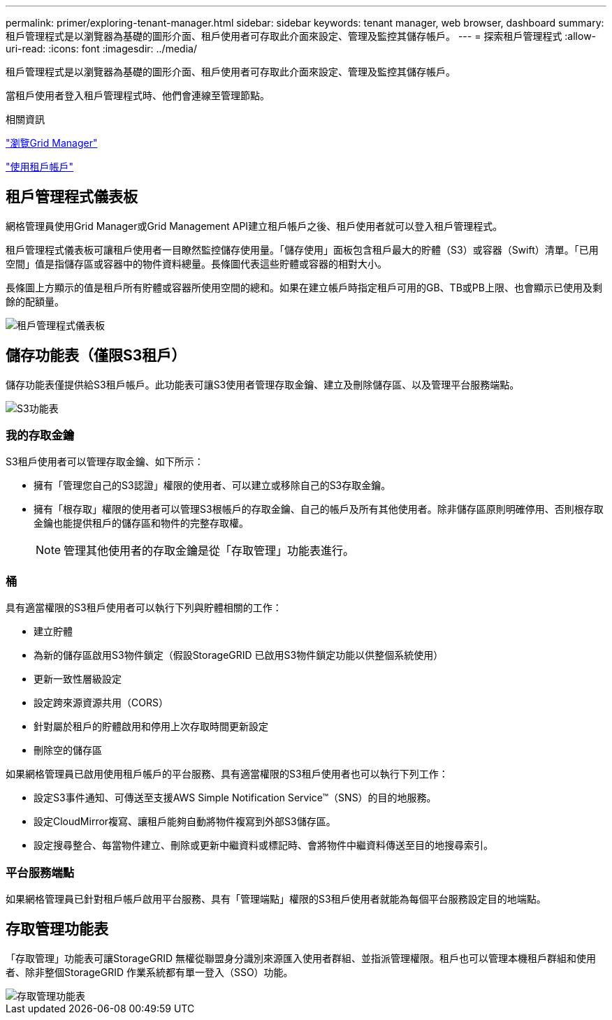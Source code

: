 ---
permalink: primer/exploring-tenant-manager.html 
sidebar: sidebar 
keywords: tenant manager, web browser, dashboard 
summary: 租戶管理程式是以瀏覽器為基礎的圖形介面、租戶使用者可存取此介面來設定、管理及監控其儲存帳戶。 
---
= 探索租戶管理程式
:allow-uri-read: 
:icons: font
:imagesdir: ../media/


[role="lead"]
租戶管理程式是以瀏覽器為基礎的圖形介面、租戶使用者可存取此介面來設定、管理及監控其儲存帳戶。

當租戶使用者登入租戶管理程式時、他們會連線至管理節點。

.相關資訊
link:exploring-grid-manager.html["瀏覽Grid Manager"]

link:../tenant/index.html["使用租戶帳戶"]



== 租戶管理程式儀表板

網格管理員使用Grid Manager或Grid Management API建立租戶帳戶之後、租戶使用者就可以登入租戶管理程式。

租戶管理程式儀表板可讓租戶使用者一目瞭然監控儲存使用量。「儲存使用」面板包含租戶最大的貯體（S3）或容器（Swift）清單。「已用空間」值是指儲存區或容器中的物件資料總量。長條圖代表這些貯體或容器的相對大小。

長條圖上方顯示的值是租戶所有貯體或容器所使用空間的總和。如果在建立帳戶時指定租戶可用的GB、TB或PB上限、也會顯示已使用及剩餘的配額量。

image::../media/tenant_dashboard_with_buckets.png[租戶管理程式儀表板]



== 儲存功能表（僅限S3租戶）

儲存功能表僅提供給S3租戶帳戶。此功能表可讓S3使用者管理存取金鑰、建立及刪除儲存區、以及管理平台服務端點。

image::../media/s3_menu.png[S3功能表]



=== 我的存取金鑰

S3租戶使用者可以管理存取金鑰、如下所示：

* 擁有「管理您自己的S3認證」權限的使用者、可以建立或移除自己的S3存取金鑰。
* 擁有「根存取」權限的使用者可以管理S3根帳戶的存取金鑰、自己的帳戶及所有其他使用者。除非儲存區原則明確停用、否則根存取金鑰也能提供租戶的儲存區和物件的完整存取權。
+

NOTE: 管理其他使用者的存取金鑰是從「存取管理」功能表進行。





=== 桶

具有適當權限的S3租戶使用者可以執行下列與貯體相關的工作：

* 建立貯體
* 為新的儲存區啟用S3物件鎖定（假設StorageGRID 已啟用S3物件鎖定功能以供整個系統使用）
* 更新一致性層級設定
* 設定跨來源資源共用（CORS）
* 針對屬於租戶的貯體啟用和停用上次存取時間更新設定
* 刪除空的儲存區


如果網格管理員已啟用使用租戶帳戶的平台服務、具有適當權限的S3租戶使用者也可以執行下列工作：

* 設定S3事件通知、可傳送至支援AWS Simple Notification Service™（SNS）的目的地服務。
* 設定CloudMirror複寫、讓租戶能夠自動將物件複寫到外部S3儲存區。
* 設定搜尋整合、每當物件建立、刪除或更新中繼資料或標記時、會將物件中繼資料傳送至目的地搜尋索引。




=== 平台服務端點

如果網格管理員已針對租戶帳戶啟用平台服務、具有「管理端點」權限的S3租戶使用者就能為每個平台服務設定目的地端點。



== 存取管理功能表

「存取管理」功能表可讓StorageGRID 無權從聯盟身分識別來源匯入使用者群組、並指派管理權限。租戶也可以管理本機租戶群組和使用者、除非整個StorageGRID 作業系統都有單一登入（SSO）功能。

image::../media/access_management_menu.png[存取管理功能表]
